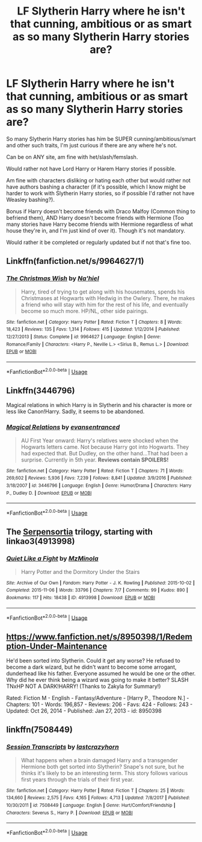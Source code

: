 #+TITLE: LF Slytherin Harry where he isn't that cunning, ambitious or as smart as so many Slytherin Harry stories are?

* LF Slytherin Harry where he isn't that cunning, ambitious or as smart as so many Slytherin Harry stories are?
:PROPERTIES:
:Author: SnarkyAndProud
:Score: 12
:DateUnix: 1583476862.0
:DateShort: 2020-Mar-06
:FlairText: Request
:END:
So many Slytherin Harry stories has him be SUPER cunning/ambitious/smart and other such traits, I'm just curious if there are any where he's not.

Can be on ANY site, am fine with het/slash/femslash.

Would rather not have Lord Harry or Harem Harry stories if possible.

Am fine with characters disliking or hating each other but would rather not have authors bashing a character (if it's possible, which I know might be harder to work with Slytherin Harry stories, so if possible I'd rather not have Weasley bashing?).

Bonus if Harry doesn't become friends with Draco Malfoy (Common thing to befriend them), AND Harry doesn't become friends with Hermione (Too many stories have Harry become friends with Hermione regardless of what house they're in, and I'm just kind of over it). Though it's not mandatory.

Would rather it be completed or regularly updated but if not that's fine too.


** Linkffn(fanfiction.net/s/9964627/1)
:PROPERTIES:
:Author: LiriStorm
:Score: 2
:DateUnix: 1583487038.0
:DateShort: 2020-Mar-06
:END:

*** [[https://www.fanfiction.net/s/9964627/1/][*/The Christmas Wish/*]] by [[https://www.fanfiction.net/u/2256653/Na-hiel][/Na'hiel/]]

#+begin_quote
  Harry, tired of trying to get along with his housemates, spends his Christmases at Hogwarts with Hedwig in the Owlery. There, he makes a friend who will stay with him for the rest of his life, and eventually become so much more. HP/NL, other side pairings.
#+end_quote

^{/Site/:} ^{fanfiction.net} ^{*|*} ^{/Category/:} ^{Harry} ^{Potter} ^{*|*} ^{/Rated/:} ^{Fiction} ^{T} ^{*|*} ^{/Chapters/:} ^{8} ^{*|*} ^{/Words/:} ^{18,423} ^{*|*} ^{/Reviews/:} ^{135} ^{*|*} ^{/Favs/:} ^{1,314} ^{*|*} ^{/Follows/:} ^{415} ^{*|*} ^{/Updated/:} ^{1/12/2014} ^{*|*} ^{/Published/:} ^{12/27/2013} ^{*|*} ^{/Status/:} ^{Complete} ^{*|*} ^{/id/:} ^{9964627} ^{*|*} ^{/Language/:} ^{English} ^{*|*} ^{/Genre/:} ^{Romance/Family} ^{*|*} ^{/Characters/:} ^{<Harry} ^{P.,} ^{Neville} ^{L.>} ^{<Sirius} ^{B.,} ^{Remus} ^{L.>} ^{*|*} ^{/Download/:} ^{[[http://www.ff2ebook.com/old/ffn-bot/index.php?id=9964627&source=ff&filetype=epub][EPUB]]} ^{or} ^{[[http://www.ff2ebook.com/old/ffn-bot/index.php?id=9964627&source=ff&filetype=mobi][MOBI]]}

--------------

*FanfictionBot*^{2.0.0-beta} | [[https://github.com/tusing/reddit-ffn-bot/wiki/Usage][Usage]]
:PROPERTIES:
:Author: FanfictionBot
:Score: 2
:DateUnix: 1583487057.0
:DateShort: 2020-Mar-06
:END:


** Linkffn(3446796)

Magical relations in which Harry is in Slytherin and his character is more or less like Canon!Harry. Sadly, it seems to be abandoned.
:PROPERTIES:
:Author: babyleafsmom
:Score: 2
:DateUnix: 1583491713.0
:DateShort: 2020-Mar-06
:END:

*** [[https://www.fanfiction.net/s/3446796/1/][*/Magical Relations/*]] by [[https://www.fanfiction.net/u/651163/evansentranced][/evansentranced/]]

#+begin_quote
  AU First Year onward: Harry's relatives were shocked when the Hogwarts letters came. Not because Harry got into Hogwarts. They had expected that. But Dudley, on the other hand...That had been a surprise. Currently in 5th year. *Reviews contain SPOILERS!*
#+end_quote

^{/Site/:} ^{fanfiction.net} ^{*|*} ^{/Category/:} ^{Harry} ^{Potter} ^{*|*} ^{/Rated/:} ^{Fiction} ^{T} ^{*|*} ^{/Chapters/:} ^{71} ^{*|*} ^{/Words/:} ^{269,602} ^{*|*} ^{/Reviews/:} ^{5,936} ^{*|*} ^{/Favs/:} ^{7,239} ^{*|*} ^{/Follows/:} ^{8,841} ^{*|*} ^{/Updated/:} ^{3/9/2016} ^{*|*} ^{/Published/:} ^{3/18/2007} ^{*|*} ^{/id/:} ^{3446796} ^{*|*} ^{/Language/:} ^{English} ^{*|*} ^{/Genre/:} ^{Humor/Drama} ^{*|*} ^{/Characters/:} ^{Harry} ^{P.,} ^{Dudley} ^{D.} ^{*|*} ^{/Download/:} ^{[[http://www.ff2ebook.com/old/ffn-bot/index.php?id=3446796&source=ff&filetype=epub][EPUB]]} ^{or} ^{[[http://www.ff2ebook.com/old/ffn-bot/index.php?id=3446796&source=ff&filetype=mobi][MOBI]]}

--------------

*FanfictionBot*^{2.0.0-beta} | [[https://github.com/tusing/reddit-ffn-bot/wiki/Usage][Usage]]
:PROPERTIES:
:Author: FanfictionBot
:Score: 1
:DateUnix: 1583491741.0
:DateShort: 2020-Mar-06
:END:


** The [[https://archiveofourown.org/series/331576][Serpensortia]] trilogy, starting with linkao3(4913998)
:PROPERTIES:
:Author: siderumincaelo
:Score: 2
:DateUnix: 1583510787.0
:DateShort: 2020-Mar-06
:END:

*** [[https://archiveofourown.org/works/4913998][*/Quiet Like a Fight/*]] by [[https://www.archiveofourown.org/users/MzMinola/pseuds/MzMinola][/MzMinola/]]

#+begin_quote
  Harry Potter and the Dormitory Under the Stairs
#+end_quote

^{/Site/:} ^{Archive} ^{of} ^{Our} ^{Own} ^{*|*} ^{/Fandom/:} ^{Harry} ^{Potter} ^{-} ^{J.} ^{K.} ^{Rowling} ^{*|*} ^{/Published/:} ^{2015-10-02} ^{*|*} ^{/Completed/:} ^{2015-11-06} ^{*|*} ^{/Words/:} ^{33796} ^{*|*} ^{/Chapters/:} ^{7/7} ^{*|*} ^{/Comments/:} ^{99} ^{*|*} ^{/Kudos/:} ^{890} ^{*|*} ^{/Bookmarks/:} ^{117} ^{*|*} ^{/Hits/:} ^{18438} ^{*|*} ^{/ID/:} ^{4913998} ^{*|*} ^{/Download/:} ^{[[https://archiveofourown.org/downloads/4913998/Quiet%20Like%20a%20Fight.epub?updated_at=1525937067][EPUB]]} ^{or} ^{[[https://archiveofourown.org/downloads/4913998/Quiet%20Like%20a%20Fight.mobi?updated_at=1525937067][MOBI]]}

--------------

*FanfictionBot*^{2.0.0-beta} | [[https://github.com/tusing/reddit-ffn-bot/wiki/Usage][Usage]]
:PROPERTIES:
:Author: FanfictionBot
:Score: 1
:DateUnix: 1583510798.0
:DateShort: 2020-Mar-06
:END:


** [[https://www.fanfiction.net/s/8950398/1/Redemption-Under-Maintenance]]

He'd been sorted into Slytherin. Could it get any worse? He refused to become a dark wizard, but he didn't want to become some arrogant, dunderhead like his father. Everyone assumed he would be one or the other. Why did he ever think being a wizard was going to make it better? SLASH TNxHP NOT A DARK!HARRY! (Thanks to Zakyla for Summary!)

Rated: Fiction M - English - Fantasy/Adventure - [Harry P., Theodore N.] - Chapters: 101 - Words: 196,857 - Reviews: 206 - Favs: 424 - Follows: 243 - Updated: Oct 26, 2014 - Published: Jan 27, 2013 - id: 8950398
:PROPERTIES:
:Author: flitith12
:Score: 1
:DateUnix: 1583495842.0
:DateShort: 2020-Mar-06
:END:


** linkffn(7508449)
:PROPERTIES:
:Author: Emuburger
:Score: 1
:DateUnix: 1583518047.0
:DateShort: 2020-Mar-06
:END:

*** [[https://www.fanfiction.net/s/7508449/1/][*/Session Transcripts/*]] by [[https://www.fanfiction.net/u/1715129/lastcrazyhorn][/lastcrazyhorn/]]

#+begin_quote
  What happens when a brain damaged Harry and a transgender Hermione both get sorted into Slytherin? Snape's not sure, but he thinks it's likely to be an interesting term. This story follows various first years through the trials of their first year.
#+end_quote

^{/Site/:} ^{fanfiction.net} ^{*|*} ^{/Category/:} ^{Harry} ^{Potter} ^{*|*} ^{/Rated/:} ^{Fiction} ^{T} ^{*|*} ^{/Chapters/:} ^{25} ^{*|*} ^{/Words/:} ^{134,660} ^{*|*} ^{/Reviews/:} ^{2,575} ^{*|*} ^{/Favs/:} ^{4,165} ^{*|*} ^{/Follows/:} ^{4,713} ^{*|*} ^{/Updated/:} ^{7/8/2017} ^{*|*} ^{/Published/:} ^{10/30/2011} ^{*|*} ^{/id/:} ^{7508449} ^{*|*} ^{/Language/:} ^{English} ^{*|*} ^{/Genre/:} ^{Hurt/Comfort/Friendship} ^{*|*} ^{/Characters/:} ^{Severus} ^{S.,} ^{Harry} ^{P.} ^{*|*} ^{/Download/:} ^{[[http://www.ff2ebook.com/old/ffn-bot/index.php?id=7508449&source=ff&filetype=epub][EPUB]]} ^{or} ^{[[http://www.ff2ebook.com/old/ffn-bot/index.php?id=7508449&source=ff&filetype=mobi][MOBI]]}

--------------

*FanfictionBot*^{2.0.0-beta} | [[https://github.com/tusing/reddit-ffn-bot/wiki/Usage][Usage]]
:PROPERTIES:
:Author: FanfictionBot
:Score: 1
:DateUnix: 1583518060.0
:DateShort: 2020-Mar-06
:END:
